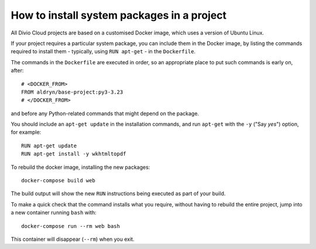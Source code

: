 .. _install-system-packages:

How to install system packages in a project
===========================================

..  seealso::

    * :ref:`install-python-dependencies`


All Divio Cloud projects are based on a customised Docker image, which uses a
version of Ubuntu Linux.

If your project requires a particular system package, you can include them in
the Docker image, by listing the commands required to install them - typically,
using ``RUN apt-get`` - in the ``Dockerfile``.

The commands in the ``Dockerfile`` are executed in order, so an appropriate
place to put such commands is early on, after::

    # <DOCKER_FROM>
    FROM aldryn/base-project:py3-3.23
    # </DOCKER_FROM>

and before any Python-related commands that might depend on the package.

You should include an ``apt-get update`` in the installation commands, and run
``apt-get`` with the ``-y`` ("Say *yes*") option, for example::

    RUN apt-get update
    RUN apt-get install -y wkhtmltopdf

To rebuild the docker image, installing the new packages::

    docker-compose build web

The build output will show the new ``RUN`` instructions being executed as part
of your build.

To make a quick check that the command installs what you require, without
having to rebuild the entire project, jump into a new container running
``bash`` with::

     docker-compose run --rm web bash

This container will disappear (``--rm``) when you exit.
